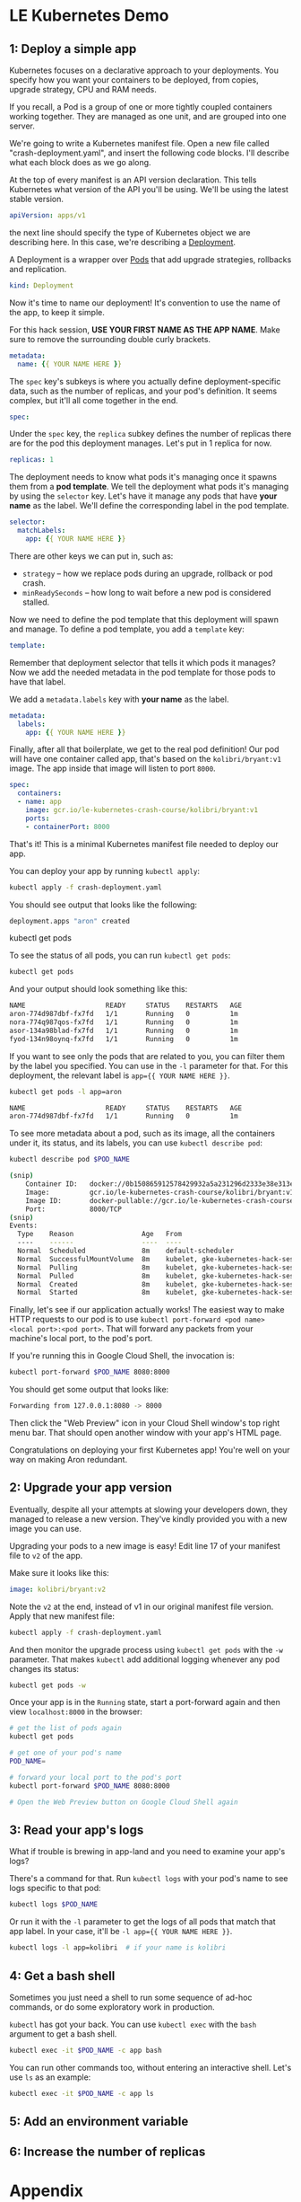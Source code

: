 * LE Kubernetes Demo
** 1: Deploy a simple app
:PROPERTIES:
:header-args: :tangle crash-deployment-template.yaml :padline no
:END:

Kubernetes focuses on a declarative approach to your deployments. You specify
how you want your containers to be deployed, from copies, upgrade strategy, CPU
and RAM needs.

If you recall, a Pod is a group of one or more tightly coupled containers
working together. They are managed as one unit, and are grouped into one
server.

We're going to write a Kubernetes manifest file. Open a new file called
"crash-deployment.yaml", and insert the following code blocks. I'll describe
what each block does as we go along.


At the top of every manifest is an API version declaration. This tells
Kubernetes what version of the API you'll be using. We'll be using the latest
stable version.

#+BEGIN_SRC yaml
apiVersion: apps/v1
#+END_SRC

the next line should specify the type of Kubernetes object we are describing
here. In this case, we're describing a [[https://kubernetes.io/docs/concepts/workloads/controllers/deployment/][Deployment]].

A Deployment is a wrapper over [[https://kubernetes.io/docs/concepts/workloads/pods/pod/][Pods]] that add upgrade strategies, rollbacks and replication.
#+BEGIN_SRC yaml
kind: Deployment
#+END_SRC

Now it's time to name our deployment! It's convention to use the name of the
app, to keep it simple.

For this hack session, *USE YOUR FIRST NAME AS THE APP NAME*. Make sure to
remove the surrounding double curly brackets.

#+BEGIN_SRC yaml
metadata:
  name: {{ YOUR NAME HERE }}
#+END_SRC

The ~spec~ key's subkeys is where you actually define deployment-specific data,
such as the number of replicas, and your pod's definition. It seems complex, but
it'll all come together in the end.

#+BEGIN_SRC yaml
spec:
#+END_SRC

Under the =spec= key, the =replica= subkey defines the number of replicas there
are for the pod this deployment manages. Let's put in 1 replica for now.
#+BEGIN_SRC yaml
  replicas: 1
#+END_SRC

The deployment needs to know what pods it's managing once it spawns them from a
*pod template*. We tell the deployment what pods it's managing by using the
=selector= key. Let's have it manage any pods that have *your name* as the
label. We'll define the corresponding label in the pod template.

#+BEGIN_SRC yaml
  selector:
    matchLabels:
      app: {{ YOUR NAME HERE }}
#+END_SRC

There are other keys we can put in, such as:
- =strategy= -- how we replace pods during an upgrade, rollback or pod crash.
- =minReadySeconds= -- how long to wait before a new pod is considered stalled.

Now we need to define the pod template that this deployment will spawn and
manage. To define a pod template, you add a =template= key:

#+BEGIN_SRC yaml
  template:
#+END_SRC

Remember that deployment selector that tells it which pods it manages? Now we
add the needed metadata in the pod template for those pods to have that label.

We add a =metadata.labels= key with *your name* as the label.

#+BEGIN_SRC yaml
    metadata:
      labels:
        app: {{ YOUR NAME HERE }}
#+END_SRC

Finally, after all that boilerplate, we get to the real pod definition! Our pod
will have one container called app, that's based on the =kolibri/bryant:v1=
image. The app inside that image will listen to port ~8000~.

#+BEGIN_SRC yaml
    spec:
      containers:
      - name: app
        image: gcr.io/le-kubernetes-crash-course/kolibri/bryant:v1
        ports:
        - containerPort: 8000
#+END_SRC

That's it! This is a minimal Kubernetes manifest file needed to deploy our app.

You can deploy your app by running =kubectl apply=:

#+BEGIN_SRC bash :tangle no
kubectl apply -f crash-deployment.yaml
#+END_SRC

You should see output that looks like the following:

#+BEGIN_SRC bash :tangle no
deployment.apps "aron" created
#+END_SRC

kubectl get pods

To see the status of all pods, you can run =kubectl get pods=:
#+BEGIN_SRC bash :tangle no
kubectl get pods
#+END_SRC

And your output should look something like this:
#+BEGIN_SRC bash :tangle no
NAME                    READY     STATUS    RESTARTS   AGE
aron-774d987dbf-fx7fd   1/1       Running   0          1m
nora-774q987qos-fx7fd   1/1       Running   0          1m
asor-134a98blad-fx7fd   1/1       Running   0          1m
fyod-134n98oynq-fx7fd   1/1       Running   0          1m
#+END_SRC

If you want to see only the pods that are related to you, you can filter them by
the label you specified. You can use in the =-l= parameter for that. For this
deployment, the relevant label is ~app={{ YOUR NAME HERE }}~.

#+BEGIN_SRC bash :tangle no
kubectl get pods -l app=aron
#+END_SRC

#+BEGIN_SRC bash :tangle no
NAME                    READY     STATUS    RESTARTS   AGE
aron-774d987dbf-fx7fd   1/1       Running   0          1m
#+END_SRC
To see more metadata about a pod, such as its image, all the containers under
it, its status, and its labels, you can use =kubectl describe pod=:

#+BEGIN_SRC bash :tangle no
kubectl describe pod $POD_NAME
#+END_SRC

#+BEGIN_SRC bash :tangle no
(snip)
    Container ID:   docker://0b150865912578429932a5a231296d2333e38e313e07bb5ab789dcf4bb0de81e
    Image:          gcr.io/le-kubernetes-crash-course/kolibri/bryant:v1
    Image ID:       docker-pullable://gcr.io/le-kubernetes-crash-course/kolibri/bryant@sha256:75d4318e740847a86eeb28f9692f17df38355012ea1030a9edaa8446a176dad6
    Port:           8000/TCP
(snip)
Events:
  Type    Reason                 Age   From                                                       Message
  ----    ------                 ----  ----                                                       -------
  Normal  Scheduled              8m    default-scheduler                                          Successfully assigned aron-774d987dbf-fx7fd to gke-kubernetes-hack-session-pool-1-158d4128-d6n3
  Normal  SuccessfulMountVolume  8m    kubelet, gke-kubernetes-hack-session-pool-1-158d4128-d6n3  MountVolume.SetUp succeeded for volume "default-token-qnthj"
  Normal  Pulling                8m    kubelet, gke-kubernetes-hack-session-pool-1-158d4128-d6n3  pulling image "gcr.io/le-kubernetes-crash-course/kolibri/bryant:v1"
  Normal  Pulled                 8m    kubelet, gke-kubernetes-hack-session-pool-1-158d4128-d6n3  Successfully pulled image "gcr.io/le-kubernetes-crash-course/kolibri/bryant:v1"
  Normal  Created                8m    kubelet, gke-kubernetes-hack-session-pool-1-158d4128-d6n3  Created container
  Normal  Started                8m    kubelet, gke-kubernetes-hack-session-pool-1-158d4128-d6n3  Started container
  
#+END_SRC
  
Finally, let's see if our application actually works! The easiest way to make
HTTP requests to our pod is to use 
=kubectl port-forward <pod name> <local port>:<pod port>=. That will forward any
packets from your machine's local port, to the pod's port.

If you're running this in Google Cloud Shell, the invocation is:
#+BEGIN_SRC bash :tangle no
kubectl port-forward $POD_NAME 8080:8000
#+END_SRC

You should get some output that looks like:

#+BEGIN_SRC bash :tangle no
Forwarding from 127.0.0.1:8080 -> 8000
#+END_SRC

Then click the "Web Preview" icon in your Cloud Shell window's top right menu
bar. That should open another window with your app's HTML page.

Congratulations on deploying your first Kubernetes app! You're well on your way on
making Aron redundant.

** 2: Upgrade your app version

Eventually, despite all your attempts at slowing your developers down, they
managed to release a new version. They've kindly provided you with a new image
you can use.

Upgrading your pods to a new image is easy! Edit line 17 of your manifest file
to =v2= of the app.

Make sure it looks like this:

#+BEGIN_SRC yaml :tangle no
        image: kolibri/bryant:v2
#+END_SRC

Note the =v2= at the end, instead of v1 in our original manifest file version.
Apply that new manifest file:

#+BEGIN_SRC bash :tangle no
kubectl apply -f crash-deployment.yaml
#+END_SRC

And then monitor the upgrade process using =kubectl get pods= with the =-w=
parameter. That makes =kubectl= add additional logging whenever any pod changes
its status:

#+BEGIN_SRC bash :tangle no
kubectl get pods -w
#+END_SRC

Once your app is in the =Running= state, start a port-forward again and then view
=localhost:8000= in the browser:

#+BEGIN_SRC bash
# get the list of pods again
kubectl get pods

# get one of your pod's name
POD_NAME= 

# forward your local port to the pod's port
kubectl port-forward $POD_NAME 8080:8000

# Open the Web Preview button on Google Cloud Shell again
#+END_SRC

** 3: Read your app's logs

What if trouble is brewing in app-land and you need to examine your app's logs?

There's a command for that. Run =kubectl logs= with your pod's name to see logs
specific to that pod:

#+BEGIN_SRC bash
kubectl logs $POD_NAME
#+END_SRC

Or run it with the =-l= parameter to get the logs of all pods that match that
app label. In your case, it'll be =-l app={{ YOUR NAME HERE }}=.

#+BEGIN_SRC bash
kubectl logs -l app=kolibri  # if your name is kolibri
#+END_SRC

** 4: Get a bash shell

Sometimes you just need a shell to run some sequence of ad-hoc commands, or do
some exploratory work in production.

=kubectl= has got your back. You can use =kubectl exec= with the =bash= argument
to get a bash shell.

#+BEGIN_SRC bash
kubectl exec -it $POD_NAME -c app bash
#+END_SRC

You can run other commands too, without entering an interactive shell. Let's use
=ls= as an example:

#+BEGIN_SRC bash
kubectl exec -it $POD_NAME -c app ls
#+END_SRC

** 5: Add an environment variable

** 6: Increase the number of replicas

* Appendix
** App v1

Credits to @lyw07 for creating the app code.

The app is pretty simple. It serves a static HTML file:

#+BEGIN_SRC html :tangle index.html
<html>

<head>
    <title>Kubernetes Hack Session</title>
</head>

<body>
    <h1>Crashing Kubernetes</h1>
    <img src=https://memegenerator.net/img/instances/80246929/you-get-kubernetes-everyone-gets-kubernetes.jpg>
</body>

</html>
#+END_SRC

And the app server is written in Python using =SimpleHTTPServer=:

#+BEGIN_SRC python :tangle v1.py
import SimpleHTTPServer
import SocketServer

PORT = 8000

Handler = SimpleHTTPServer.SimpleHTTPRequestHandler

httpd = SocketServer.TCPServer(("", PORT), Handler)

print "serving at port", PORT
httpd.serve_forever()
#+END_SRC

This is all turned into an image by simply installing Python and copying the
repo to the image. At runtime, we run =v1.py=:

#+BEGIN_SRC dockerfile :tangle v1.dockerfile
FROM ubuntu:xenial

RUN apt-get update && apt-get install -y python

COPY . /kubehacksession
WORKDIR /kubehacksession

ENTRYPOINT ["python", "v1.py"]
#+END_SRC

To build this, run:

#+BEGIN_SRC bash :tangle no
docker build . -f v1.dockerfile -t gcr.io/le-kubernetes-crash-course/kolibri/bryant:v1
#+END_SRC
** App v2

This is a slight modification of v1 of the app. Instead of serving a static HTML
page, we generate the HTML file dynamically as part of the application's setup
process. We inject the =NAME= environment variable and then write it to =index.html=.

#+BEGIN_SRC python :tangle v2.py
import os
import SimpleHTTPServer
import SocketServer

PORT = 8000

INDEX_HTML = """ <html>

<head>
    <title>Kubernetes Hack Session</title>
</head>

<body>
    <h1>Hello {}</h1>
    <img src=https://memegenerator.net/img/instances/80246929/you-get-kubernetes-everyone-gets-kubernetes.jpg>
</body>

</html>
"""
name = os.getenv("NAME", "")

INDEX_HTML = INDEX_HTML.format(name)

with open("index.html", "w") as f:
    f.write(INDEX_HTML)

Handler = SimpleHTTPServer.SimpleHTTPRequestHandler

httpd = SocketServer.TCPServer(("", PORT), Handler)

print "serving at port", PORT
httpd.serve_forever()
#+END_SRC

Our dockerfile is mostly the same too, except this time we execute =v2.py= instead
of =v1.py=.

#+BEGIN_SRC dockerfile :tangle v2.dockerfile
FROM ubuntu:xenial

RUN apt-get update && apt-get install -y python

COPY . /kubehacksession
WORKDIR /kubehacksession

ENTRYPOINT ["python", "v2.py"]
#+END_SRC

And then finally we build the image with a =v2= tag:
#+BEGIN_SRC bash :tangle no
docker build . -f v1.dockerfile -t gcr.io/le-kubernetes-crash-course/kolibri/bryant:v2
#+END_SRC
